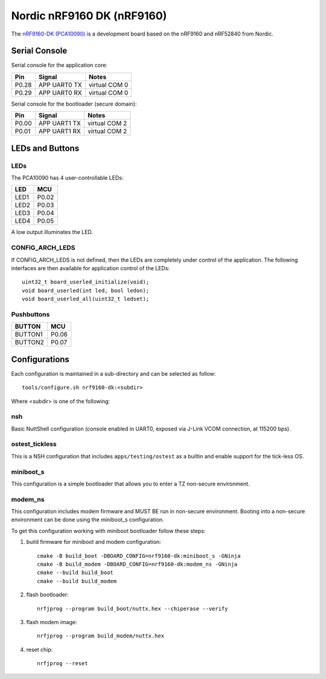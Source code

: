 ===========================
Nordic nRF9160 DK (nRF9160)
===========================

.. tags:: chip:nrf91, chip:nrf9160

The `nRF9160-DK (PCA10090) <https://www.nordicsemi.com/Products/Development-hardware/nrf9160-dk>`_
is a development board based on the nRF9160 and nRF52840 from Nordic.

Serial Console
==============

Serial console for the application core:

===== ============ =============
Pin   Signal       Notes
===== ============ =============
P0.28 APP UART0 TX virtual COM 0
P0.29 APP UART0 RX virtual COM 0
===== ============ =============

Serial console for the bootloader (secure domain):

===== ============ =============
Pin   Signal       Notes
===== ============ =============
P0.00 APP UART1 TX virtual COM 2
P0.01 APP UART1 RX virtual COM 2
===== ============ =============

LEDs and Buttons
================

LEDs
----
The PCA10090 has 4 user-controllable LEDs:

====  =======
LED   MCU
====  =======
LED1  P0.02
LED2  P0.03
LED3  P0.04
LED4  P0.05
====  =======

A low output illuminates the LED.

CONFIG_ARCH_LEDS
----------------

If CONFIG_ARCH_LEDS is not defined, then the LEDs are completely under
control of the application.  The following interfaces are then available
for application control of the LEDs::

  uint32_t board_userled_initialize(void);
  void board_userled(int led, bool ledon);
  void board_userled_all(uint32_t ledset);

Pushbuttons
-----------

=======  =======
BUTTON   MCU
=======  =======
BUTTON1  P0.06
BUTTON2  P0.07
=======  =======

Configurations
==============

Each configuration is maintained in a sub-directory and can be selected as
follow::

  tools/configure.sh nrf9160-dk:<subdir>

Where <subdir> is one of the following:

nsh
----

Basic NuttShell configuration (console enabled in UART0, exposed via J-Link VCOM connection,
at 115200 bps).

ostest_tickless
---------------

This is a NSH configuration that includes ``apps/testing/ostest`` as a builtin and
enable support for the tick-less OS.

miniboot_s
----------

This configuration is a simple bootloader that allows you to enter
a TZ non-secure environment.

modem_ns
--------

This configuration includes modem firmware and MUST BE run in non-secure
environment. Booting into a non-secure environment can be done using
the miniboot_s configuration.

To get this configuration working with miniboot bootloader follow these steps:

#. build firmware for miniboot and modem configuration::

     cmake -B build_boot -DBOARD_CONFIG=nrf9160-dk:miniboot_s -GNinja
     cmake -B build_modem -DBOARD_CONFIG=nrf9160-dk:modem_ns -GNinja
     cmake --build build_boot
     cmake --build build_modem

#. flash bootloader::

     nrfjprog --program build_boot/nuttx.hex --chiperase --verify

#. flash modem image::

     nrfjprog --program build_modem/nuttx.hex

#. reset chip::

     nrfjprog --reset

